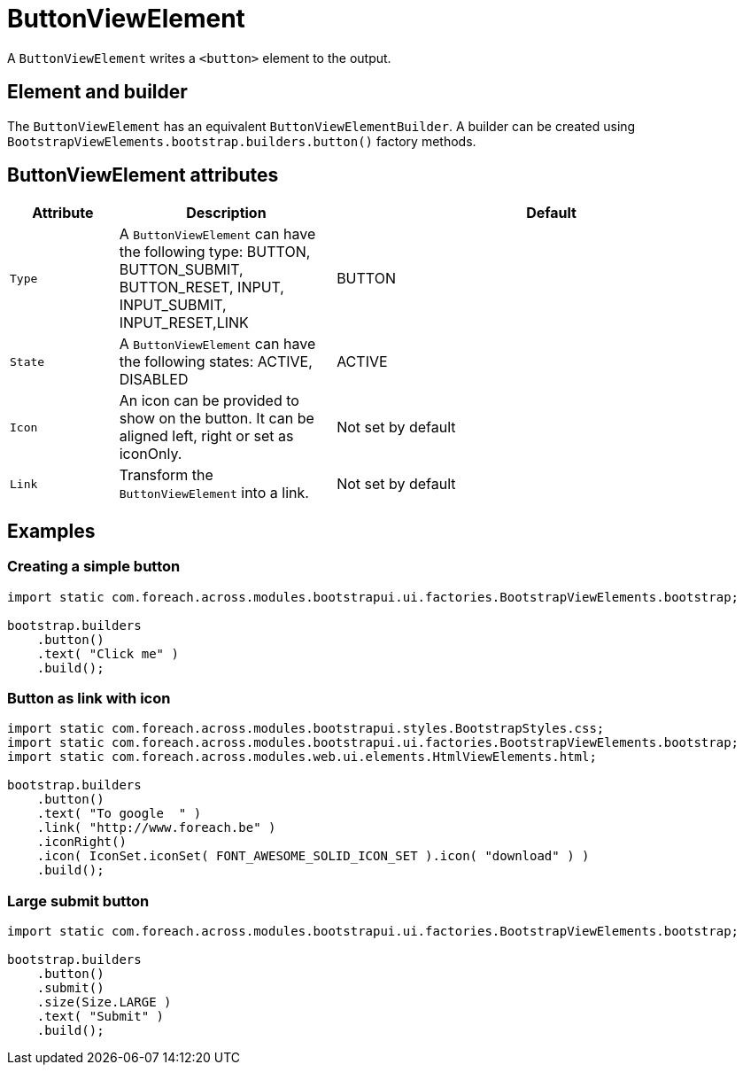 = ButtonViewElement

A `ButtonViewElement` writes a `<button>` element to the output.

== Element and builder
The `ButtonViewElement` has an equivalent `ButtonViewElementBuilder`.
A builder can be created using `BootstrapViewElements.bootstrap.builders.button()` factory methods.

== ButtonViewElement attributes
[cols="1,2,4",options=header]
|===

|Attribute
|Description
|Default

|`Type`
|A `ButtonViewElement` can have the following type: BUTTON, BUTTON_SUBMIT, BUTTON_RESET, INPUT, INPUT_SUBMIT, INPUT_RESET,LINK
|BUTTON

|`State`
|A `ButtonViewElement` can have the following states: ACTIVE, DISABLED
|ACTIVE

|`Icon`
|An icon can be provided to show on the button. It can be aligned left, right or set as iconOnly.
|Not set by default

|`Link`
|Transform the `ButtonViewElement` into a link.
|Not set by default


|===


== Examples
=== Creating a simple button

[source,java,indent=0]
----
import static com.foreach.across.modules.bootstrapui.ui.factories.BootstrapViewElements.bootstrap;

bootstrap.builders
    .button()
    .text( "Click me" )
    .build();
----



=== Button as link with icon

[source,java,indent=0]
----
import static com.foreach.across.modules.bootstrapui.styles.BootstrapStyles.css;
import static com.foreach.across.modules.bootstrapui.ui.factories.BootstrapViewElements.bootstrap;
import static com.foreach.across.modules.web.ui.elements.HtmlViewElements.html;

bootstrap.builders
    .button()
    .text( "To google  " )
    .link( "http://www.foreach.be" )
    .iconRight()
    .icon( IconSet.iconSet( FONT_AWESOME_SOLID_ICON_SET ).icon( "download" ) )
    .build();
----

=== Large submit button

[source,java,indent=0]
----
import static com.foreach.across.modules.bootstrapui.ui.factories.BootstrapViewElements.bootstrap;

bootstrap.builders
    .button()
    .submit()
    .size(Size.LARGE )
    .text( "Submit" )
    .build();
----





